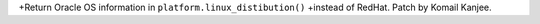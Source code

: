 +Return Oracle OS information in ``platform.linux_distibution()``
+instead of RedHat. Patch by Komail Kanjee.
